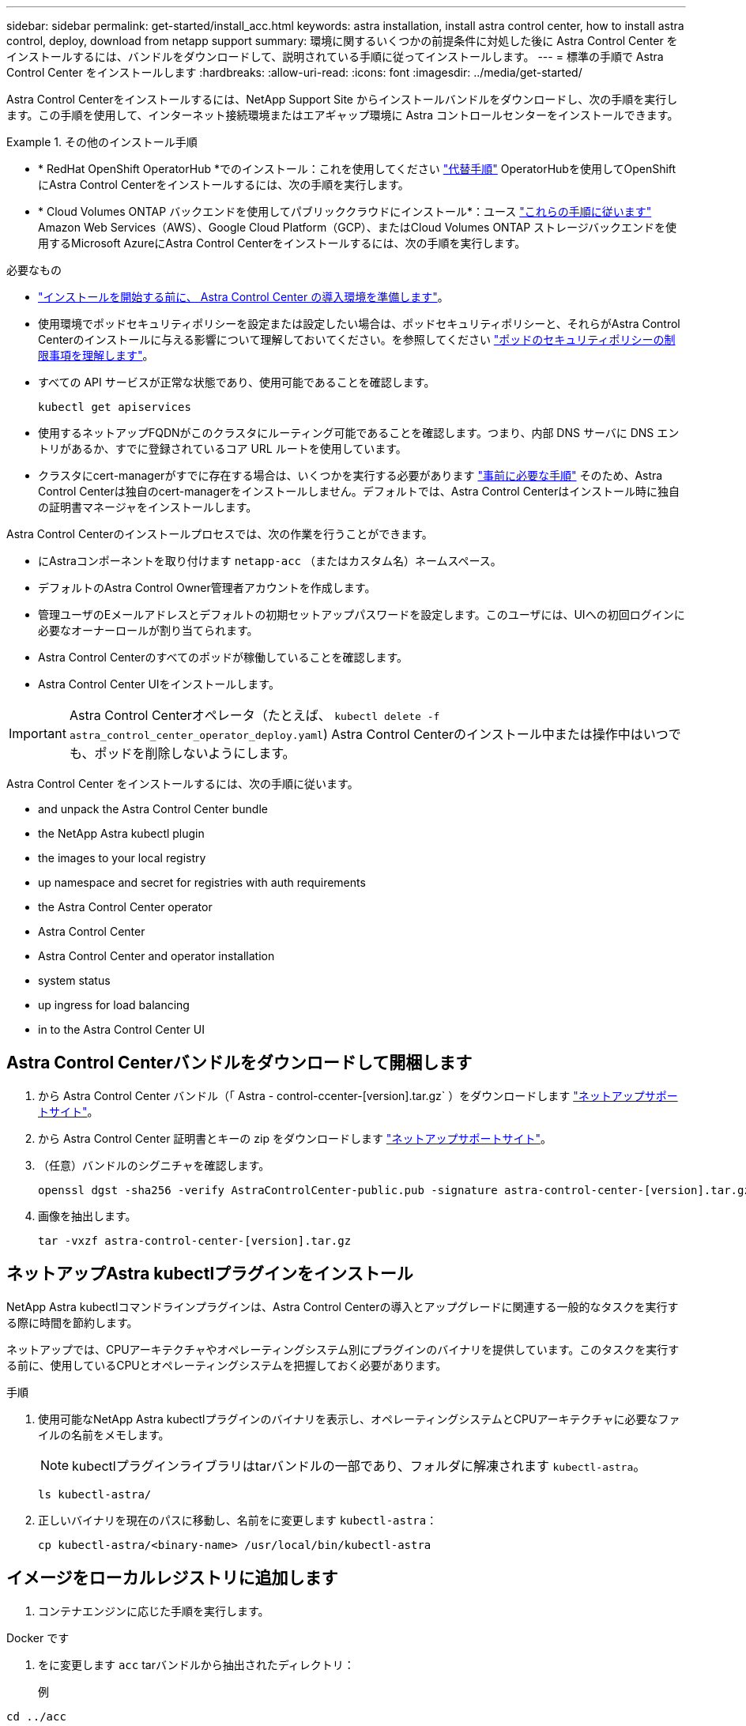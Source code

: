 ---
sidebar: sidebar 
permalink: get-started/install_acc.html 
keywords: astra installation, install astra control center, how to install astra control, deploy, download from netapp support 
summary: 環境に関するいくつかの前提条件に対処した後に Astra Control Center をインストールするには、バンドルをダウンロードして、説明されている手順に従ってインストールします。 
---
= 標準の手順で Astra Control Center をインストールします
:hardbreaks:
:allow-uri-read: 
:icons: font
:imagesdir: ../media/get-started/


[role="lead"]
Astra Control Centerをインストールするには、NetApp Support Site からインストールバンドルをダウンロードし、次の手順を実行します。この手順を使用して、インターネット接続環境またはエアギャップ環境に Astra コントロールセンターをインストールできます。

.その他のインストール手順
====
* * RedHat OpenShift OperatorHub *でのインストール：これを使用してください link:../get-started/acc_operatorhub_install.html["代替手順"] OperatorHubを使用してOpenShiftにAstra Control Centerをインストールするには、次の手順を実行します。
* * Cloud Volumes ONTAP バックエンドを使用してパブリッククラウドにインストール*：ユース link:../get-started/install_acc-cvo.html["これらの手順に従います"] Amazon Web Services（AWS）、Google Cloud Platform（GCP）、またはCloud Volumes ONTAP ストレージバックエンドを使用するMicrosoft AzureにAstra Control Centerをインストールするには、次の手順を実行します。


====
.必要なもの
* link:requirements.html["インストールを開始する前に、 Astra Control Center の導入環境を準備します"]。
* 使用環境でポッドセキュリティポリシーを設定または設定したい場合は、ポッドセキュリティポリシーと、それらがAstra Control Centerのインストールに与える影響について理解しておいてください。を参照してください link:../concepts/understand-pod-security.html["ポッドのセキュリティポリシーの制限事項を理解します"]。
* すべての API サービスが正常な状態であり、使用可能であることを確認します。
+
[source, console]
----
kubectl get apiservices
----
* 使用するネットアップFQDNがこのクラスタにルーティング可能であることを確認します。つまり、内部 DNS サーバに DNS エントリがあるか、すでに登録されているコア URL ルートを使用しています。
* クラスタにcert-managerがすでに存在する場合は、いくつかを実行する必要があります link:../get-started/cert-manager-prereqs.html["事前に必要な手順"] そのため、Astra Control Centerは独自のcert-managerをインストールしません。デフォルトでは、Astra Control Centerはインストール時に独自の証明書マネージャをインストールします。


Astra Control Centerのインストールプロセスでは、次の作業を行うことができます。

* にAstraコンポーネントを取り付けます `netapp-acc` （またはカスタム名）ネームスペース。
* デフォルトのAstra Control Owner管理者アカウントを作成します。
* 管理ユーザのEメールアドレスとデフォルトの初期セットアップパスワードを設定します。このユーザには、UIへの初回ログインに必要なオーナーロールが割り当てられます。
* Astra Control Centerのすべてのポッドが稼働していることを確認します。
* Astra Control Center UIをインストールします。



IMPORTANT: Astra Control Centerオペレータ（たとえば、 `kubectl delete -f astra_control_center_operator_deploy.yaml`) Astra Control Centerのインストール中または操作中はいつでも、ポッドを削除しないようにします。

Astra Control Center をインストールするには、次の手順に従います。

*  and unpack the Astra Control Center bundle
*  the NetApp Astra kubectl plugin
*  the images to your local registry
*  up namespace and secret for registries with auth requirements
*  the Astra Control Center operator
*  Astra Control Center
*  Astra Control Center and operator installation
*  system status
*  up ingress for load balancing
*  in to the Astra Control Center UI




== Astra Control Centerバンドルをダウンロードして開梱します

. から Astra Control Center バンドル（「 Astra - control-ccenter-[version].tar.gz` ）をダウンロードします https://mysupport.netapp.com/site/products/all/details/astra-control-center/downloads-tab["ネットアップサポートサイト"^]。
. から Astra Control Center 証明書とキーの zip をダウンロードします https://mysupport.netapp.com/site/products/all/details/astra-control-center/downloads-tab["ネットアップサポートサイト"^]。
. （任意）バンドルのシグニチャを確認します。
+
[source, console]
----
openssl dgst -sha256 -verify AstraControlCenter-public.pub -signature astra-control-center-[version].tar.gz.sig astra-control-center-[version].tar.gz
----
. 画像を抽出します。
+
[source, console]
----
tar -vxzf astra-control-center-[version].tar.gz
----




== ネットアップAstra kubectlプラグインをインストール

NetApp Astra kubectlコマンドラインプラグインは、Astra Control Centerの導入とアップグレードに関連する一般的なタスクを実行する際に時間を節約します。

ネットアップでは、CPUアーキテクチャやオペレーティングシステム別にプラグインのバイナリを提供しています。このタスクを実行する前に、使用しているCPUとオペレーティングシステムを把握しておく必要があります。

.手順
. 使用可能なNetApp Astra kubectlプラグインのバイナリを表示し、オペレーティングシステムとCPUアーキテクチャに必要なファイルの名前をメモします。
+

NOTE: kubectlプラグインライブラリはtarバンドルの一部であり、フォルダに解凍されます `kubectl-astra`。

+
[source, console]
----
ls kubectl-astra/
----
. 正しいバイナリを現在のパスに移動し、名前をに変更します `kubectl-astra`：
+
[source, console]
----
cp kubectl-astra/<binary-name> /usr/local/bin/kubectl-astra
----




== イメージをローカルレジストリに追加します

. コンテナエンジンに応じた手順を実行します。


[role="tabbed-block"]
====
.Docker です
--
. をに変更します `acc` tarバンドルから抽出されたディレクトリ：
+
例



[listing]
----
cd ../acc
----
. Astra Control Centerのイメージディレクトリにあるパッケージイメージをローカルレジストリにプッシュします。コマンドを実行する前に、次の置き換えを行ってください。
+
** <BUNDLE_FILE> をAstra Controlバンドルファイルの名前に置き換えます (`acc.manifest.yaml`）。
** <MY_FULL_REGISTRY_PATH> をDockerリポジトリのURLに置き換えます。次に例を示します。 https://exampledownloads.jfrog.io/docker-astra-control/v1/[]。
** <MY_REGISTRY_USER> をユーザ名に置き換えます。
** <MY_REGISTRY_TOKEN> をレジストリの認証済みトークンに置き換えます。
+
[source, console]
----
kubectl astra packages push-images -m <BUNDLE_FILE> -r <MY_FULL_REGISTRY_PATH> -u <MY_REGISTRY_USER> -p <MY_REGISTRY_TOKEN>
----




--
.ポドマン
--
. レジストリにログインします。
+
[source, console]
----
podman login <MY_FULL_REGISTRY_PATH>
----
. 次のスクリプトを実行して、コメントに記載されているように<your _registry>を置き換えます。
+
[source, console]
----
# You need to be at the root of the tarball.
# You should see these files to confirm correct location:
#   acc.manifest.yaml
#   acc/

# Replace <YOUR_REGISTRY> with your own registry (e.g registry.customer.com or registry.customer.com/testing, etc..)
export REGISTRY=<YOUR_REGISTRY>
export PACKAGENAME=acc
export PACKAGEVERSION=22.11.0-82
export DIRECTORYNAME=acc
for astraImageFile in $(ls ${DIRECTORYNAME}/images/*.tar) ; do
  # Load to local cache
  astraImage=$(podman load --input ${astraImageFile} | sed 's/Loaded image(s): //')

  # Remove path and keep imageName.
  astraImageNoPath=$(echo ${astraImage} | sed 's:.*/::')

  # Tag with local image repo.
  podman tag ${astraImage} ${REGISTRY}/netapp/astra/${PACKAGENAME}/${PACKAGEVERSION}/${astraImageNoPath}

  # Push to the local repo.
  podman push ${REGISTRY}/netapp/astra/${PACKAGENAME}/${PACKAGEVERSION}/${astraImageNoPath}
done
----


--
====


== 認証要件を持つレジストリのネームスペースとシークレットを設定します

. Astra Control Centerホストクラスタ用のKUBECONFIGをエクスポートします。
+
[source, console]
----
export KUBECONFIG=[file path]
----
+

NOTE: インストールを完了する前に、KUBECONFIGがAstra Control Centerをインストールするクラスタを指していることを確認してください。KUBECONFIGには、1つのコンテキストのみを含めることができます。

. 認証が必要なレジストリを使用する場合は、次の手順を実行する必要があります。
+
.. NetApp-acc-operator という名前空間を作成します。
+
[source, console]
----
kubectl create ns netapp-acc-operator
----
+
対応：

+
[listing]
----
namespace/netapp-acc-operator created
----
.. NetApp-acc-operator ネームスペースのシークレットを作成します。Docker 情報を追加して次のコマンドを実行します。
+

NOTE: プレースホルダ `your_registry_path` 以前にアップロードした画像の場所と一致する必要があります（例： `[Registry_URL]/netapp/astra/astracc/22.11.0-82`）。

+
[source, console]
----
kubectl create secret docker-registry astra-registry-cred -n netapp-acc-operator --docker-server=[your_registry_path] --docker-username=[username] --docker-password=[token]
----
+
回答例：

+
[listing]
----
secret/astra-registry-cred created
----
+

NOTE: シークレットの生成後にネームスペースを削除した場合は、ネームスペースを再作成し、ネームスペースのシークレットを再生成します。

.. を作成します `netapp-acc` （またはカスタム名）ネームスペース。
+
[source, console]
----
kubectl create ns [netapp-acc or custom namespace]
----
+
回答例：

+
[listing]
----
namespace/netapp-acc created
----
.. のシークレットを作成します `netapp-acc` （またはカスタム名）ネームスペース。Docker 情報を追加して次のコマンドを実行します。
+
[source, console]
----
kubectl create secret docker-registry astra-registry-cred -n [netapp-acc or custom namespace] --docker-server=[your_registry_path] --docker-username=[username] --docker-password=[token]
----
+
応答

+
[listing]
----
secret/astra-registry-cred created
----






== Astra Control Center オペレータを設置します

. ディレクトリを変更します。
+
[source, console]
----
cd manifests
----
. Astra Control Center オペレータの配備 YAML (`Astra_control_center_deployment.yaml ') を編集して、ローカルのレジストリと秘密を参照します。
+
[source, console]
----
vim astra_control_center_operator_deploy.yaml
----
+

NOTE: 注釈付きサンプルYAMLは以下の手順に従います。

+
.. 認証が必要なレジストリを使用する場合は、デフォルト行の「 imagePullSecret:[] 」を次のように置き換えます。
+
[source, console]
----
imagePullSecrets:
- name: astra-registry-cred
----
.. 変更 `[your_registry_path]` をクリックします `kube-rbac-proxy` でイメージをプッシュしたレジストリパスへのイメージ  the images to your local registry,前の手順。
.. 変更 `[your_registry_path]` をクリックします `acc-operator-controller-manager` でイメージをプッシュしたレジストリパスへのイメージ  the images to your local registry,前の手順。
+
[source, subs="specialcharacters,quotes"]
----
*astra_control_center_operator_deploy.yaml*
----
+
[listing, subs="+quotes"]
----
apiVersion: apps/v1
kind: Deployment
metadata:
  labels:
    control-plane: controller-manager
  name: acc-operator-controller-manager
  namespace: netapp-acc-operator
spec:
  replicas: 1
  selector:
    matchLabels:
      control-plane: controller-manager
  strategy:
    type: Recreate
  template:
    metadata:
      labels:
        control-plane: controller-manager
    spec:
      containers:
      - args:
        - --secure-listen-address=0.0.0.0:8443
        - --upstream=http://127.0.0.1:8080/
        - --logtostderr=true
        - --v=10
        *image: [your_registry_path]/kube-rbac-proxy:v4.8.0*
        name: kube-rbac-proxy
        ports:
        - containerPort: 8443
          name: https
      - args:
        - --health-probe-bind-address=:8081
        - --metrics-bind-address=127.0.0.1:8080
        - --leader-elect
        env:
        - name: ACCOP_LOG_LEVEL
          value: "2"
        - name: ACCOP_HELM_INSTALLTIMEOUT
          value: 5m
        *image: [your_registry_path]/acc-operator:[version x.y.z]*
        imagePullPolicy: IfNotPresent
        livenessProbe:
          httpGet:
            path: /healthz
            port: 8081
          initialDelaySeconds: 15
          periodSeconds: 20
        name: manager
        readinessProbe:
          httpGet:
            path: /readyz
            port: 8081
          initialDelaySeconds: 5
          periodSeconds: 10
        resources:
          limits:
            cpu: 300m
            memory: 750Mi
          requests:
            cpu: 100m
            memory: 75Mi
        securityContext:
          allowPrivilegeEscalation: false
      *imagePullSecrets: []*
      securityContext:
        runAsUser: 65532
      terminationGracePeriodSeconds: 10
----


. Astra Control Center オペレータをインストールします。
+
[source, console]
----
kubectl apply -f astra_control_center_operator_deploy.yaml
----
+
回答例：

+
[listing]
----
namespace/netapp-acc-operator created
customresourcedefinition.apiextensions.k8s.io/astracontrolcenters.astra.netapp.io created
role.rbac.authorization.k8s.io/acc-operator-leader-election-role created
clusterrole.rbac.authorization.k8s.io/acc-operator-manager-role created
clusterrole.rbac.authorization.k8s.io/acc-operator-metrics-reader created
clusterrole.rbac.authorization.k8s.io/acc-operator-proxy-role created
rolebinding.rbac.authorization.k8s.io/acc-operator-leader-election-rolebinding created
clusterrolebinding.rbac.authorization.k8s.io/acc-operator-manager-rolebinding created
clusterrolebinding.rbac.authorization.k8s.io/acc-operator-proxy-rolebinding created
configmap/acc-operator-manager-config created
service/acc-operator-controller-manager-metrics-service created
deployment.apps/acc-operator-controller-manager created
----
. ポッドが実行中であることを確認します
+
[source, console]
----
kubectl get pods -n netapp-acc-operator
----




== Astra Control Center を設定します

. Astra Control Centerカスタムリソース（CR）ファイルを編集します (`astra_control_center.yaml`)アカウント、AutoSupport 、レジストリ、およびその他の必要な設定を行うには、次の手順を実行します。
+

NOTE: その他のカスタマイズについては、すべての項目をよく確認してください link:../get-started/acc_cluster_cr_options.html["CRオプションとその可能性のある値"^] お客様の環境にAstra Control Centerを正しく導入できるようにするため。

+
[source, console]
----
vim astra_control_center.yaml
----
+

NOTE: 注釈付きサンプルYAMLは以下の手順に従います。

+
.. *アカウント名*:を変更します `accountName` stringには、アカウントに関連付ける名前を指定します。
.. *astraatAddress*:を変更します `astraAddress` ブラウザで使用するFQDN（推奨）またはIPアドレスを指定して、Astra Control Centerにアクセスします。これは、完了時にロードバランサからプロビジョニングしたFQDNまたはIPアドレスと同じです link:requirements.html["Astra Control Center の要件"]。
+

NOTE: 使用しないでください `http://` または `https://` をクリックします。この FQDN をコピーしてで使用します  in to the Astra Control Center UI,後の手順。

.. * AutoSupport *：変更 `enrolled` を選択しますAutoSupport `false` インターネットに接続されていないか、または保持されているサイト `true` 接続されているサイト用。
.. *電子メール*:を変更します `email` デフォルトの初期管理者アドレスを表す文字列。この E メールアドレスをコピーしてで使用します  in to the Astra Control Center UI,後の手順。
.. *（オプション）firstNameおよびLastName*：名を追加します `firstName` 姓を入力します `lastName` アカウントに関連付けられているユーザのこの手順は、 UI ですぐに実行することもあとで実行することもできます。
.. * imageRegistry *:変更 `[your_registry_path]` でイメージをプッシュしたレジストリパスに移動します  the Astra Control Center operator,前の手順。
+

IMPORTANT: 許可が不要なレジストリを使用している場合は、を削除する必要があります `secret` ラインの内側 `imageRegistry` または、インストールが失敗します。

.. *（オプション）storageClass *：を変更します `storageClass` 「storage-service-gold」から、インストールに必要な別のTridentストレージクラスリソースへの値です。コマンドを実行します `kubectl get sc` をクリックして、設定済みの既存のストレージクラスを確認します。
.. * ingressType*：次のいずれかの入力タイプを使用します。
+
*** *汎用* (`ingressType: "Generic"`）（デフォルト）
+
このオプションは、別の入力コントローラを使用している場合、または独自の入力コントローラを使用する場合に使用します。Astra Control Centerを導入したら、を設定する必要があります link:../get-started/install_acc.html#set-up-ingress-for-load-balancing["入力コントローラ"] URLを使用してAstra Control Centerを公開します。

*** * AccTraefik * (`ingressType: "AccTraefik"`)
+
入力コントローラを設定しない場合は、このオプションを使用します。これにより、Astra Control Centerが導入されます `traefik` Gateway as a Kubernetes LoadBalancer type serviceの略。

+
Astra Control Centerは、タイプ「LoadBalancer」のサービスを使用します。 (`svc/traefik` Astra Control Centerの名前空間）で、アクセス可能な外部IPアドレスが割り当てられている必要があります。お使いの環境でロードバランサが許可されていて、設定されていない場合は、MetalLBまたは別の外部サービスロードバランサを使用して外部IPアドレスをサービスに割り当てることができます。内部 DNS サーバ構成では、 Astra Control Center に選択した DNS 名を、負荷分散 IP アドレスに指定する必要があります。

+

NOTE: サービスタイプ「 LoadBalancer 」および入力の詳細については、を参照してください link:../get-started/requirements.html["要件"]。



.. *CRD*:外部証明書マネージャを使用する場合は、変更します `externalCertManager` 終了： `true`。デフォルト `false` インストール時にAstra Control Centerが独自の証明書マネージャをインストールするようにします。




[source, subs="specialcharacters,quotes"]
----
*astra_control_center.yaml*
----
[listing, subs="+quotes"]
----
apiVersion: astra.netapp.io/v1
kind: AstraControlCenter
metadata:
  name: astra
spec:
  *accountName: "Example"*
  astraVersion: "ASTRA_VERSION"
  *astraAddress: "astra.example.com"*
  autoSupport:
    *enrolled: true*
  *email: "[admin@example.com]"*
  *firstName: "SRE"*
  *lastName: "Admin"*
  imageRegistry:
    *name: "[your_registry_path]"*
    *secret: "astra-registry-cred"*
  *storageClass: "ontap-gold"*
  volumeReclaimPolicy: "Retain"
  *ingressType: "Generic"*
  astraResourcesScaler: "Default"
  additionalValues: {}
  crds:
    externalTraefik: false
    *externalCertManager: false*
----


== Astra Control Center とオペレータのインストールを完了します

. 前の手順で NetApp-acc` （またはカスタム）ネームスペースを作成していない場合は、次のようにします。
+
[source, console]
----
kubectl create ns [netapp-acc or custom namespace]
----
+
回答例：

+
[listing]
----
namespace/netapp-acc created
----
. Astra Control Center を NetApp-acc' （またはカスタムの）名前空間にインストールします
+
[source, console]
----
kubectl apply -f astra_control_center.yaml -n [netapp-acc or custom namespace]
----
+
回答例：

+
[listing]
----
astracontrolcenter.astra.netapp.io/astra created
----




== システムステータスを確認します

kubectlコマンドを使用すると、システムステータスを確認できます。OpenShift を使用する場合は、同等の OC コマンドを検証手順に使用できます。

.手順
. すべてのシステムコンポーネントが正常にインストールされたことを確認します。
+
[source, console]
----
kubectl get pods -n [netapp-acc or custom namespace]
----
+
各ポッドのステータスは「 Running 」になります。システムポッドが展開されるまでに数分かかることがあります。

+
.回答例
====
[listing, subs="+quotes"]
----
NAME                                       READY   STATUS    RESTARTS        AGE
acc-helm-repo-76d8d845c9-ggds2             1/1     Running   0               14m
activity-6cc67ff9f4-z48mr                  1/1     Running   2 (8m32s ago)   9m
api-token-authentication-7s67v             1/1     Running   0               8m56s
api-token-authentication-bplb4             1/1     Running   0               8m56s
api-token-authentication-p2c9z             1/1     Running   0               8m56s
asup-6cdfbc6795-md8vn                      1/1     Running   0               9m14s
authentication-9477567db-8hnc9             1/1     Running   0               7m4s
bucketservice-f4dbdfcd6-wqzkw              1/1     Running   0               8m48s
cert-manager-bb756c7c4-wm2cv               1/1     Running   0               14m
cert-manager-cainjector-c9bb86786-8wrf5    1/1     Running   0               14m
cert-manager-webhook-dd465db99-j2w4x       1/1     Running   0               14m
certificates-68dff9cdd6-kcvml              1/1     Running   2 (8m43s ago)   9m2s
certificates-68dff9cdd6-rsnsb              1/1     Running   0               9m2s
cloud-extension-69d48c956c-2s8dt           1/1     Running   3 (8m43s ago)   9m24s
cloud-insights-service-7c4f48b978-7gvlh    1/1     Running   3 (8m50s ago)   9m28s
composite-compute-7d9ff5f68-nxbhl          1/1     Running   0               8m51s
composite-volume-57b4756d64-nl66d          1/1     Running   0               9m13s
credentials-6dbc55f89f-qpzff               1/1     Running   0               11m
entitlement-67bfb6d7-gl6kp                 1/1     Running   4 (8m33s ago)   9m38s
features-856cc4dccc-mxbdb                  1/1     Running   0               9m20s
fluent-bit-ds-4rtsp                        1/1     Running   0               6m54s
fluent-bit-ds-9rqll                        1/1     Running   0               6m54s
fluent-bit-ds-w5mp7                        1/1     Running   0               6m54s
graphql-server-7c7cc49776-jz2kn            1/1     Running   0               2m29s
identity-87c59c975-9jpnf                   1/1     Running   0               9m6s
influxdb2-0                                1/1     Running   0               13m
keycloak-operator-84ff6d59d4-qcnmc         1/1     Running   0               7m1s
krakend-cbf6c7df9-mdtzv                    1/1     Running   0               2m30s
license-5b888b78bf-plj6j                   1/1     Running   0               9m32s
login-ui-846b4664dd-fz8hv                  1/1     Running   0               2m24s
loki-0                                     1/1     Running   0               13m
metrics-facade-779cc9774-n26rw             1/1     Running   0               9m18s
monitoring-operator-974db78f-pkspq         2/2     Running   0               6m58s
nats-0                                     1/1     Running   0               13m
nats-1                                     1/1     Running   0               13m
nats-2                                     1/1     Running   0               13m
nautilus-7bdc7ddc54-49tfn                  1/1     Running   0               7m50s
nautilus-7bdc7ddc54-cwc79                  1/1     Running   0               9m36s
openapi-5584ff9f46-gbrdj                   1/1     Running   0               9m17s
openapi-5584ff9f46-z9mzk                   1/1     Running   0               9m17s
packages-bfc58cc98-lpxq9                   1/1     Running   0               8m58s
polaris-consul-consul-server-0             1/1     Running   0               13m
polaris-consul-consul-server-1             1/1     Running   0               13m
polaris-consul-consul-server-2             1/1     Running   0               13m
polaris-keycloak-0                         1/1     Running   3 (6m15s ago)   6m56s
polaris-keycloak-1                         1/1     Running   0               4m22s
polaris-keycloak-2                         1/1     Running   0               3m41s
polaris-keycloak-db-0                      1/1     Running   0               6m56s
polaris-keycloak-db-1                      1/1     Running   0               4m23s
polaris-keycloak-db-2                      1/1     Running   0               3m36s
polaris-mongodb-0                          2/2     Running   0               13m
polaris-mongodb-1                          2/2     Running   0               13m
polaris-mongodb-2                          2/2     Running   0               12m
polaris-ui-5ccff47897-8rzgh                1/1     Running   0               2m33s
polaris-vault-0                            1/1     Running   0               13m
polaris-vault-1                            1/1     Running   0               13m
polaris-vault-2                            1/1     Running   0               13m
public-metrics-6cb7bfc49b-p54xm            1/1     Running   1 (8m29s ago)   9m31s
storage-backend-metrics-5c77994586-kjn48   1/1     Running   0               8m52s
storage-provider-769fdc858c-62w54          1/1     Running   0               8m54s
task-service-9ffc484c5-kx9f4               1/1     Running   3 (8m44s ago)   9m34s
telegraf-ds-bphb9                          1/1     Running   0               6m54s
telegraf-ds-rtsm2                          1/1     Running   0               6m54s
telegraf-ds-s9h5h                          1/1     Running   0               6m54s
telegraf-rs-lbpv7                          1/1     Running   0               6m54s
telemetry-service-57cfb998db-zjx78         1/1     Running   1 (8m40s ago)   9m26s
tenancy-5d5dfbcf9f-vmbxh                   1/1     Running   0               9m5s
traefik-7b87c4c474-jmgp2                   1/1     Running   0               2m24s
traefik-7b87c4c474-t9k8x                   1/1     Running   0               2m24s
trident-svc-c78f5b6bd-nwdsq                1/1     Running   0               9m22s
vault-controller-55bbc96668-c6425          1/1     Running   0               11m
vault-controller-55bbc96668-lq9n9          1/1     Running   0               11m
vault-controller-55bbc96668-rfkgg          1/1     Running   0               11m
----
====
. （オプション）インストールが完了したことを確認するには、次のコマンドを使用して「 acc-operator' 」ログを監視します。
+
[source, console]
----
kubectl logs deploy/acc-operator-controller-manager -n netapp-acc-operator -c manager -f
----
+

NOTE: `accHost` クラスタの登録は最後の処理の1つです。登録に失敗しても原因 の導入は失敗しません。ログにクラスタ登録エラーが記録されている場合は、を使用して再度登録を試行できます link:../get-started/setup_overview.html#add-cluster["UIでクラスタワークフローを追加します"] または API 。

. すべてのポッドが実行中の場合は、インストールが正常に完了したことを確認します (`READY` はです `True`）を使用して、Astra Control Centerにログインするときに使用する初期セットアップパスワードを取得します。
+
[source, console]
----
kubectl get AstraControlCenter -n [netapp-acc or custom namespace]
----
+
対応：

+
[listing]
----
NAME    UUID                                  VERSION     ADDRESS         READY
astra   9aa5fdae-4214-4cb7-9976-5d8b4c0ce27f  22.11.0-82  10.111.111.111  True
----
+

IMPORTANT: UUIDの値をコピーします。パスワードは「 ACC-` 」の後に UUID 値（「 ACC-[UUID] 」）、またはこの例では「 ACC-9aa5fdae-4214-4cb7-9976-5d8b4c0ce27f 」）です。





== ロードバランシング用の入力を設定します

サービスへの外部アクセスを管理するKubernetes入力コントローラを設定できます。これらの手順では、デフォルトのを使用した場合の入力コントローラの設定例を示します `ingressType: "Generic"` Astra Control Centerのカスタムリソース (`astra_control_center.yaml`）。を指定した場合、この手順 を使用する必要はありません `ingressType: "AccTraefik"` Astra Control Centerのカスタムリソース (`astra_control_center.yaml`）。

Astra Control Center を展開したら、 Astra Control Center を URL で公開するように入力コントローラを設定する必要があります。

セットアップ手順は、使用する入力コントローラのタイプによって異なります。Astra Control Centerは、多くの入力コントローラタイプをサポートしています。これらのセットアップ手順では、次の入力コントローラタイプの手順の例を示します。

* Istio入力
* nginx 入力コントローラ
* OpenShift 入力コントローラ


.必要なもの
* が必要です https://kubernetes.io/docs/concepts/services-networking/ingress-controllers/["入力コントローラ"] すでに導入されている必要があります。
* 。 https://kubernetes.io/docs/concepts/services-networking/ingress/#ingress-class["入力クラス"] 入力コントローラに対応するものがすでに作成されている必要があります。


.Istio Ingressの手順
. Istio Ingressを設定します。
+

NOTE: この手順 では、「デフォルト」の構成プロファイルを使用してIstioが導入されていることを前提としています。

. 入力ゲートウェイに必要な証明書と秘密鍵ファイルを収集または作成します。
+
CA署名証明書または自己署名証明書を使用できます。共通名はAstraアドレス（FQDN）である必要があります。

+
コマンド例：

+
[source, console]
----
openssl req -x509 -nodes -days 365 -newkey rsa:2048 -keyout tls.key -out tls.crt
----
. シークレットを作成します `tls secret name` を入力します `kubernetes.io/tls` でTLS秘密鍵と証明書を使用する場合 `istio-system namespace` TLSシークレットで説明されているように、
+
コマンド例：

+
[source, console]
----
kubectl create secret tls [tls secret name] --key="tls.key" --cert="tls.crt" -n istio-system
----
+

TIP: シークレットの名前は、「istio-ingress.yaml」ファイルで指定されている「spec.tls.secretName`」と一致している必要があります。

. に入力リソースを配置します `netapp-acc` （またはカスタムネームスペース）。スキーマにはv1リソースタイプを使用します (`istio-Ingress.yaml` は次の例で使用されています）。
+
[listing]
----
apiVersion: networking.k8s.io/v1
kind: IngressClass
metadata:
  name: istio
spec:
  controller: istio.io/ingress-controller
---
apiVersion: networking.k8s.io/v1
kind: Ingress
metadata:
  name: ingress
  namespace: [netapp-acc or custom namespace]
spec:
  ingressClassName: istio
  tls:
  - hosts:
    - <ACC addess>
    secretName: [tls secret name]
  rules:
  - host: [ACC addess]
    http:
      paths:
      - path: /
        pathType: Prefix
        backend:
          service:
            name: traefik
            port:
              number: 80
----
. 変更を適用します。
+
[source, console]
----
kubectl apply -f istio-Ingress.yaml
----
. 入力のステータスを確認します。
+
[source, console]
----
kubectl get ingress -n netapp-acc
----
+
対応：

+
[listing]
----
NAME    CLASS HOSTS             ADDRESS         PORTS   AGE
ingress istio astra.example.com 172.16.103.248  80, 443 1h
----
.  Astra Control Center,Astra Control Centerのインストールを完了します。


.Nginx Ingress Controller の手順
. タイプのシークレットを作成します `kubernetes.io/tls` でTLSの秘密鍵と証明書を使用する場合 `netapp-acc` （またはカスタム名前付き）ネームスペース。を参照してください https://kubernetes.io/docs/concepts/configuration/secret/#tls-secrets["TLS シークレット"]。
. 入力リソースをに配置します `netapp-acc` （またはカスタムネームスペース）。スキーマにはv1リソースタイプを使用します (`nginx-Ingress.yaml` は次の例で使用されています）。
+
[source, yaml]
----
apiVersion: networking.k8s.io/v1
kind: Ingress
metadata:
  name: netapp-acc-ingress
  namespace: [netapp-acc or custom namespace]
spec:
  ingressClassName: [class name for nginx controller]
  tls:
  - hosts:
    - <ACC address>
    secretName: [tls secret name]
  rules:
  - host: <ACC addess>
    http:
      paths:
        - path:
          backend:
            service:
              name: traefik
              port:
                number: 80
          pathType: ImplementationSpecific
----
. 変更を適用します。
+
[source, console]
----
kubectl apply -f nginx-Ingress.yaml
----



WARNING: nginxコントローラはデモセットではなく導入環境としてインストールすることを推奨します。

.OpenShift 入力コントローラの手順
. 証明書を調達し、 OpenShift ルートで使用できるようにキー、証明書、および CA ファイルを取得します。
. OpenShift ルートを作成します。
+
[source, console]
----
oc create route edge --service=traefik --port=web -n [netapp-acc or custom namespace] --insecure-policy=Redirect --hostname=<ACC address> --cert=cert.pem --key=key.pem
----




== Astra Control Center UI にログインします

Astra Control Center をインストールした後、デフォルトの管理者のパスワードを変更し、 Astra Control Center UI ダッシュボードにログインします。

.手順
. ブラウザでFQDNを入力します (`https://<FQDN>`）で使用しました `astraAddress` を参照してください `astra_control_center.yaml` CR When（時間）  Astra Control Center,Astra Control Center をインストールした。
. プロンプトが表示されたら、自己署名証明書を承認します。
+

NOTE: カスタム証明書はログイン後に作成できます。

. Astra Control Centerのログインページで、に使用した値を入力します `email` インチ `astra_control_center.yaml` CR When（時間）  Astra Control Center,Astra Control Center をインストールしたをクリックし、次に初期セットアップパスワードを入力します (`ACC-[UUID]`）。
+

NOTE: 誤ったパスワードを 3 回入力すると、管理者アカウントは 15 分間ロックされます。

. [*Login*] を選択します。
. プロンプトが表示されたら、パスワードを変更します。
+

NOTE: 初めてログインしたときにパスワードを忘れ、他の管理ユーザアカウントがまだ作成されていない場合は、にお問い合わせください https://mysupport.netapp.com/site/["ネットアップサポート"] パスワード回復のサポートを受けるには、

. （オプション）既存の自己署名 TLS 証明書を削除して、に置き換えます link:../get-started/add-custom-tls-certificate.html["認証局（ CA ）が署名したカスタム TLS 証明書"]。




== インストールのトラブルシューティングを行います

いずれかのサービスのステータスが「 Error 」の場合は、ログを確認できます。400 ~ 500 の範囲の API 応答コードを検索します。これらは障害が発生した場所を示します。

.手順
. Astra Control Center のオペレータログを調べるには、次のように入力します。
+
[source, console]
----
kubectl logs deploy/acc-operator-controller-manager -n netapp-acc-operator -c manager -f
----




== 次の手順

* （オプション）お使いの環境に応じて、インストール後に実行します link:configure-after-install.html["設定手順"]。
* を実行して導入を完了します link:setup_overview.html["セットアップのタスク"]。

